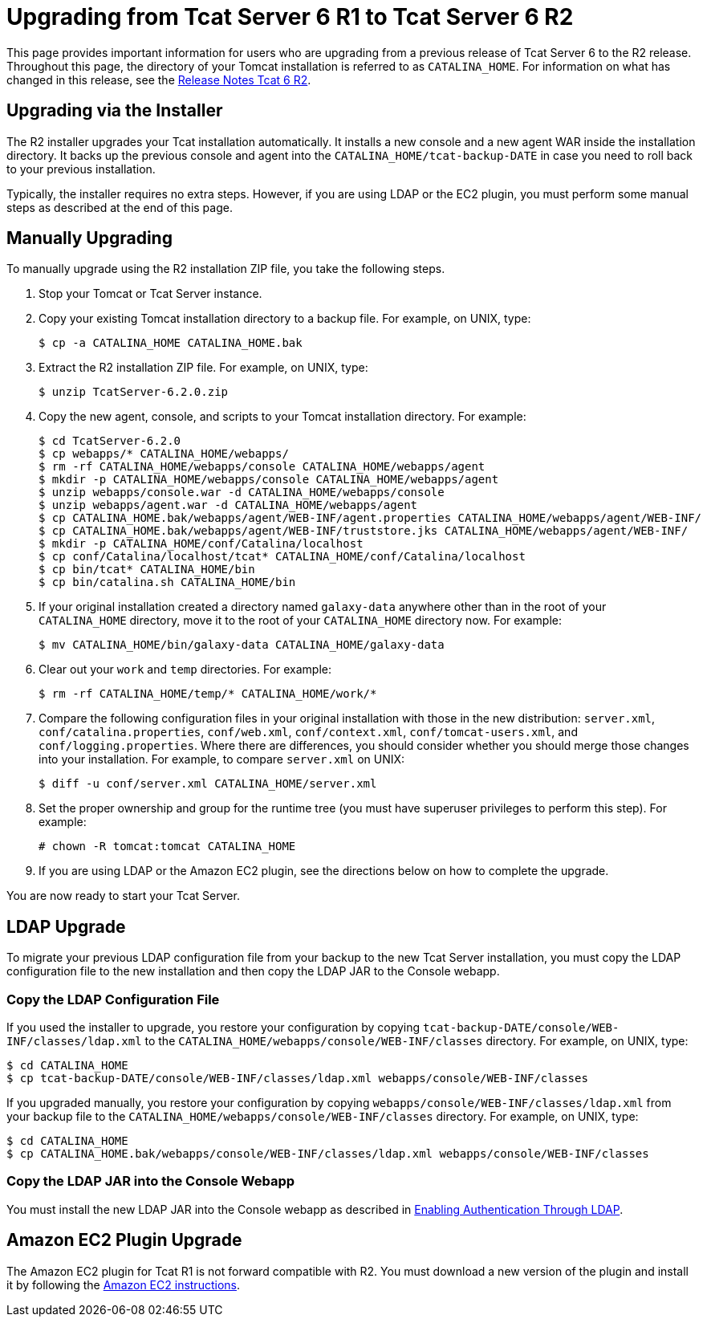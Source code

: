= Upgrading from Tcat Server 6 R1 to Tcat Server 6 R2
:keywords: tcat, upgrade, server, r1 to r2

This page provides important information for users who are upgrading from a previous release of Tcat Server 6 to the R2 release. Throughout this page, the directory of your Tomcat installation is referred to as `CATALINA_HOME`. For information on what has changed in this release, see the link:/docs/display/TCAT/Release+Notes+Tcat+6+R2[Release Notes Tcat 6 R2].

== Upgrading via the Installer

The R2 installer upgrades your Tcat installation automatically. It installs a new console and a new agent WAR inside the installation directory. It backs up the previous console and agent into the `CATALINA_HOME/tcat-backup-DATE` in case you need to roll back to your previous installation.

Typically, the installer requires no extra steps. However, if you are using LDAP or the EC2 plugin, you must perform some manual steps as described at the end of this page.

== Manually Upgrading

To manually upgrade using the R2 installation ZIP file, you take the following steps.

. Stop your Tomcat or Tcat Server instance.
. Copy your existing Tomcat installation directory to a backup file. For example, on UNIX, type:
+
[source, code, linenums]
----
$ cp -a CATALINA_HOME CATALINA_HOME.bak
----
+
. Extract the R2 installation ZIP file. For example, on UNIX, type:
+
[source, code, linenums]
----
$ unzip TcatServer-6.2.0.zip
----
+
. Copy the new agent, console, and scripts to your Tomcat installation directory. For example:
+
[source, code, linenums]
----
$ cd TcatServer-6.2.0
$ cp webapps/* CATALINA_HOME/webapps/
$ rm -rf CATALINA_HOME/webapps/console CATALINA_HOME/webapps/agent
$ mkdir -p CATALINA_HOME/webapps/console CATALINA_HOME/webapps/agent
$ unzip webapps/console.war -d CATALINA_HOME/webapps/console
$ unzip webapps/agent.war -d CATALINA_HOME/webapps/agent
$ cp CATALINA_HOME.bak/webapps/agent/WEB-INF/agent.properties CATALINA_HOME/webapps/agent/WEB-INF/
$ cp CATALINA_HOME.bak/webapps/agent/WEB-INF/truststore.jks CATALINA_HOME/webapps/agent/WEB-INF/
$ mkdir -p CATALINA_HOME/conf/Catalina/localhost
$ cp conf/Catalina/localhost/tcat* CATALINA_HOME/conf/Catalina/localhost
$ cp bin/tcat* CATALINA_HOME/bin
$ cp bin/catalina.sh CATALINA_HOME/bin
----
+
. If your original installation created a directory named `galaxy-data` anywhere other than in the root of your `CATALINA_HOME` directory, move it to the root of your `CATALINA_HOME` directory now. For example:
+
[source, code, linenums]
----
$ mv CATALINA_HOME/bin/galaxy-data CATALINA_HOME/galaxy-data
----
+
. Clear out your `work` and `temp` directories. For example:
+
[source, code, linenums]
----
$ rm -rf CATALINA_HOME/temp/* CATALINA_HOME/work/*
----
+
. Compare the following configuration files in your original installation with those in the new distribution: `server.xml`, `conf/catalina.properties`, `conf/web.xml`, `conf/context.xml`, `conf/tomcat-users.xml`, and `conf/logging.properties`. Where there are differences, you should consider whether you should merge those changes into your installation. For example, to compare `server.xml` on UNIX:
+
[source, code, linenums]
----
$ diff -u conf/server.xml CATALINA_HOME/server.xml
----
+
. Set the proper ownership and group for the runtime tree (you must have superuser privileges to perform this step). For example:
+
[source, code, linenums]
----
# chown -R tomcat:tomcat CATALINA_HOME
----
+
. If you are using LDAP or the Amazon EC2 plugin, see the directions below on how to complete the upgrade.

You are now ready to start your Tcat Server.

== LDAP Upgrade

To migrate your previous LDAP configuration file from your backup to the new Tcat Server installation, you must copy the LDAP configuration file to the new installation and then copy the LDAP JAR to the Console webapp.

=== Copy the LDAP Configuration File

If you used the installer to upgrade, you restore your configuration by copying `tcat-backup-DATE/console/WEB-INF/classes/ldap.xml` to the `CATALINA_HOME/webapps/console/WEB-INF/classes` directory. For example, on UNIX, type:

[source, code, linenums]
----
$ cd CATALINA_HOME
$ cp tcat-backup-DATE/console/WEB-INF/classes/ldap.xml webapps/console/WEB-INF/classes
----

If you upgraded manually, you restore your configuration by copying `webapps/console/WEB-INF/classes/ldap.xml` from your backup file to the `CATALINA_HOME/webapps/console/WEB-INF/classes` directory. For example, on UNIX, type:

[source, code, linenums]
----
$ cd CATALINA_HOME
$ cp CATALINA_HOME.bak/webapps/console/WEB-INF/classes/ldap.xml webapps/console/WEB-INF/classes
----

=== Copy the LDAP JAR into the Console Webapp

You must install the new LDAP JAR into the Console webapp as described in link:/docs/display/TCAT/Enabling+Authentication+Through+LDAP[Enabling Authentication Through LDAP].

== Amazon EC2 Plugin Upgrade

The Amazon EC2 plugin for Tcat R1 is not forward compatible with R2. You must download a new version of the plugin and install it by following the link:/docs/display/TCAT/Deploying+to+Amazon+EC2[Amazon EC2 instructions].
